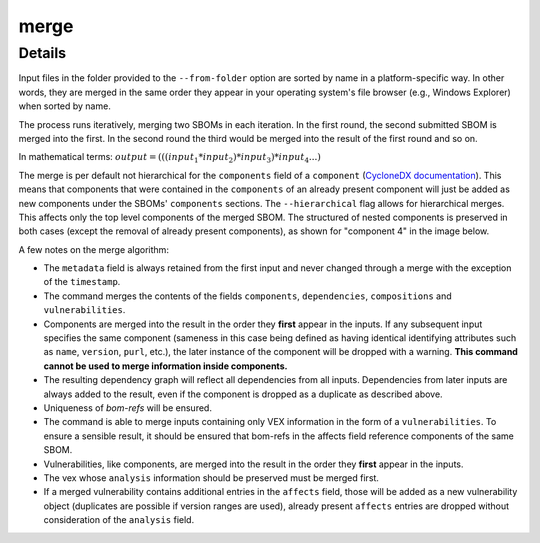 ============
merge
============

.. argparse::
    :filename: ./cdxev/__main__.py
    :func: create_parser
    :prog: cdx-ev
    :path: merge

    Merges two or more CycloneDX input files into one. Inputs can either be specified directly as positional arguments on the command-line or using the ``--from-folder`` option. Files specified as arguments are merged in the order they are given, files in the folder are merged in alphabetical order (see note below).

    If both positional arguments and the ``--from-folder`` option are used, then the position arguments are merged first, followed by the files in the folder. The command will not merge the same file twice, if it is specified on the command-line and also part of the folder.

    When using the ``--from-folder`` option, the program looks for files matching either of the `recommended CycloneDX naming schemes <https://cyclonedx.org/specification/overview/#recognized-file-patterns>`_: ``bom.json`` or ``*.cdx.json``.

Details
---------------

Input files in the folder provided to the ``--from-folder`` option are sorted by name in a platform-specific way. In other words, they are merged in the same order they appear in your operating system's file browser (e.g., Windows Explorer) when sorted by name.

The process runs iteratively, merging two SBOMs in each iteration. In the first round, the second submitted SBOM is merged into the first. In the second round the third would be merged into the result of the first round and so on.

In mathematical terms: :math:`output = (((input_1 * input_2) * input_3) * input_4 ...)`

The merge is per default not hierarchical for the ``components`` field of a ``component`` (`CycloneDX documentation <https://cyclonedx.org/docs/1.6/json/#components_items_components>`_). This means that components that were contained in the ``components`` of an already present component will just be added as new components under the SBOMs' ``components`` sections.
The ``--hierarchical`` flag allows for hierarchical merges. This affects only the top level components of the merged SBOM. The structured of nested components is preserved in both cases (except the removal of already present components), as shown for "component 4" in the image below.

.. image:: /img/merge_hierarchical_structure.svg
    :alt: Merge components structure default and hierarchical.

A few notes on the merge algorithm:

- The ``metadata`` field is always retained from the first input and never changed through a merge with the exception of the ``timestamp``.
- The command merges the contents of the fields ``components``, ``dependencies``, ``compositions`` and ``vulnerabilities``.
- Components are merged into the result in the order they **first** appear in the inputs. If any subsequent input specifies the same component (sameness in this case being defined as having identical identifying attributes such as ``name``, ``version``, ``purl``, etc.), the later instance of the component will be dropped with a warning. **This command cannot be used to merge information inside components.**
- The resulting dependency graph will reflect all dependencies from all inputs. Dependencies from later inputs are always added to the result, even if the component is dropped as a duplicate as described above.
- Uniqueness of *bom-refs* will be ensured.
- The command is able to merge inputs containing only VEX information in the form of a ``vulnerabilities``. To ensure a sensible result, it should be ensured that bom-refs in the affects field reference components of the same SBOM.
- Vulnerabilities, like components, are merged into the result in the order they **first** appear in the inputs.
- The vex whose ``analysis`` information should be preserved must be merged first.
- If a merged vulnerability contains additional entries in the ``affects`` field, those will be added as a new vulnerability object (duplicates are possible if version ranges are used), already present ``affects`` entries are dropped without consideration of the ``analysis`` field.

